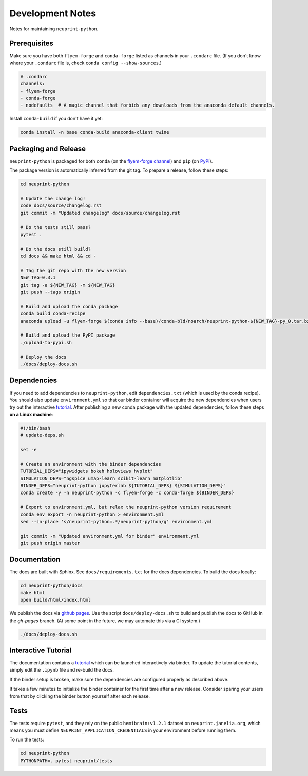 .. _development:

Development Notes
=================

Notes for maintaining ``neuprint-python``.

Prerequisites
-------------

Make sure you have both ``flyem-forge`` and ``conda-forge`` listed as channels in your ``.condarc`` file.
(If you don't know where your ``.condarc`` file is, check ``conda config --show-sources``.)

.. code-block:: yaml

    # .condarc
    channels:
    - flyem-forge
    - conda-forge
    - nodefaults  # A magic channel that forbids any downloads from the anaconda default channels.

Install ``conda-build`` if you don't have it yet:

.. code-block:: bash

    conda install -n base conda-build anaconda-client twine


Packaging and Release
---------------------

``neuprint-python`` is packaged for both ``conda`` (on the `flyem-forge channel <https://anaconda.org/flyem-forge/neuprint-python/files>`_)
and ``pip`` (on `PyPI <https://pypi.org/project/neuprint-python/>`_).

The package version is automatically inferred from the git tag.
To prepare a release, follow these steps:

.. code-block:: bash

    cd neuprint-python

    # Update the change log!
    code docs/source/changelog.rst
    git commit -m "Updated changelog" docs/source/changelog.rst

    # Do the tests still pass?
    pytest .

    # Do the docs still build?
    cd docs && make html && cd -

    # Tag the git repo with the new version
    NEW_TAG=0.3.1
    git tag -a ${NEW_TAG} -m ${NEW_TAG}
    git push --tags origin

    # Build and upload the conda package
    conda build conda-recipe
    anaconda upload -u flyem-forge $(conda info --base)/conda-bld/noarch/neuprint-python-${NEW_TAG}-py_0.tar.bz2

    # Build and upload the PyPI package
    ./upload-to-pypi.sh

    # Deploy the docs
    ./docs/deploy-docs.sh


Dependencies
------------

If you need to add dependencies to ``neuprint-python``, edit ``dependencies.txt`` (which is used by the conda recipe).
You should also update ``environment.yml`` so that our binder container will acquire the new dependencies
when users try out the interactive `tutorial`_.  After publishing a new conda package with the updated dependencies,
follow these steps **on a Linux machine**:

.. code-block:: bash

    #!/bin/bash
    # update-deps.sh

    set -e

    # Create an environment with the binder dependencies
    TUTORIAL_DEPS="ipywidgets bokeh holoviews hvplot"
    SIMULATION_DEPS="ngspice umap-learn scikit-learn matplotlib"
    BINDER_DEPS="neuprint-python jupyterlab ${TUTORIAL_DEPS} ${SIMULATION_DEPS}"
    conda create -y -n neuprint-python -c flyem-forge -c conda-forge ${BINDER_DEPS}

    # Export to environment.yml, but relax the neuprint-python version requirement
    conda env export -n neuprint-python > environment.yml
    sed --in-place 's/neuprint-python=.*/neuprint-python/g' environment.yml

    git commit -m "Updated environment.yml for binder" environment.yml
    git push origin master


.. _tutorial: notebooks/QueryTutorial.ipynb

Documentation
-------------

The docs are built with Sphinx.  See ``docs/requirements.txt`` for the docs dependencies.
To build the docs locally:

.. code-block:: bash

    cd neuprint-python/docs
    make html
    open build/html/index.html

We publish the docs via `github pages <https://pages.github.com/>`_.
Use the script ``docs/deploy-docs.sh`` to build and publish the docs to GitHub in the `gh-pages` branch.
(At some point in the future, we may automate this via a CI system.)

.. code-block:: bash

    ./docs/deploy-docs.sh


Interactive Tutorial
--------------------

The documentation contains a `tutorial`_ which can be launched interactively via binder.
To update the tutorial contents, simply edit the ``.ipynb`` file and re-build the docs.

If the binder setup is broken, make sure the dependencies are configured properly as described above.

It takes a few minutes to initialize the binder container for the first time after a new release.
Consider sparing your users from that by clicking the binder button yourself after each release.

Tests
-----

The tests require ``pytest``, and they rely on the public ``hemibrain:v1.2.1`` dataset on ``neuprint.janelia.org``,
which means you must define ``NEUPRINT_APPLICATION_CREDENTIALS`` in your environment before running them.

To run the tests:

.. code-block:: bash

    cd neuprint-python
    PYTHONPATH=. pytest neuprint/tests
